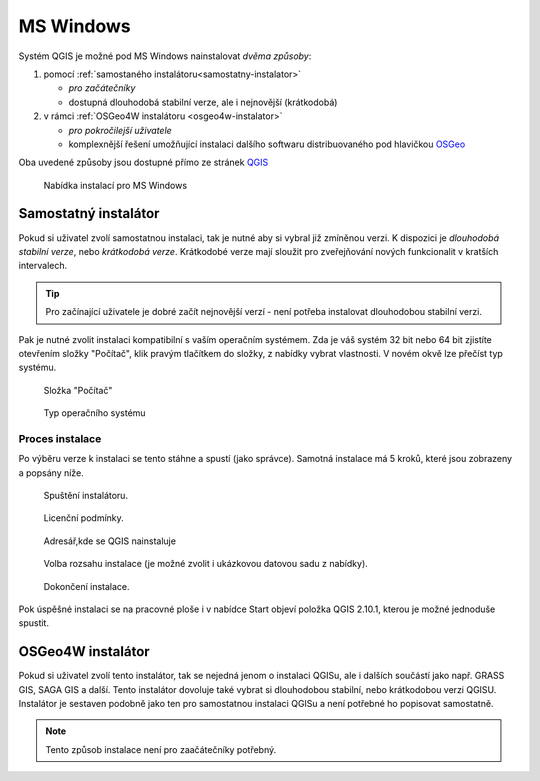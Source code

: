 .. _label: instalace-windows

.. index::
   single: MS Windows
   see: MS Windows; Instalace

MS Windows
----------

Systém QGIS je možné pod MS Windows nainstalovat *dvěma způsoby*:

#. pomocí :ref:`samostaného instalátoru<samostatny-instalator>`

   * *pro začátečníky*
   * dostupná dlouhodobá stabilní verze, ale i nejnovější (krátkodobá) 

#. v rámci :ref:`OSGeo4W instalátoru <osgeo4w-instalator>`

   * *pro pokročilejší uživatele*
   * komplexnější řešení umožňující instalaci dalšího softwaru distribuovaného pod hlavičkou `OSGeo <http://www.osgeo.org/>`_

Oba uvedené způsoby jsou dostupné přímo ze stránek `QGIS <https://www.qgis.org/en/site/forusers/download.html>`_

.. figure:: images/qgis_windows_download.png
	    
   Nabídka instalací pro MS Windows

.. _samostatny-instalator:

Samostatný instalátor
=====================

Pokud si uživatel zvolí samostatnou instalaci, tak je nutné aby si vybral již zmíněnou verzi. K dispozici je *dlouhodobá stabilní verze*, nebo *krátkodobá verze*. 
Krátkodobé verze mají sloužit pro zveřejňování nových funkcionalit v kratších intervalech.

.. tip::

	Pro začínající uživatele je dobré začít nejnovější verzí - není potřeba instalovat dlouhodobou stabilní verzi.

Pak je nutné zvolit instalaci kompatibilní s vaším operačním systémem.
Zda je váš systém 32 bit nebo 64 bit zjistíte otevřením složky \"Počítač\",
klik pravým tlačítkem do složky, z nabídky vybrat vlastnosti. V novém okvě lze
přečíst typ systému.

.. figure:: images/install_pc.png

   Složka \"Počítač\"


.. figure:: images/install_pc_type.png
	    
   Typ operačního systému



Proces instalace
^^^^^^^^^^^^^^^^

Po výběru verze k instalaci se tento stáhne a spustí (jako správce).
Samotná instalace má 5 kroků, které jsou zobrazeny a popsány níže.

.. figure:: images/install_1.png

   Spuštění instalátoru.

.. figure:: images/install_2.png

   Licenční podmínky.

.. figure:: images/install_3.png

   Adresář,kde se QGIS nainstaluje

.. _nativni-instalator-data:

.. figure:: images/install_4.png

   Volba rozsahu instalace (je možné zvolit i ukázkovou datovou sadu z nabídky).

.. figure:: images/install_5.png

   Dokončení instalace.


Pok úspěšné instalaci se na pracovné ploše i v nabídce Start objeví položka QGIS 2.10.1, kterou je možné jednoduše spustit.

.. index::
   single: OSGeo4W
   see: OSGeo4W; Instalace

.. _osgeo4w-instalator:

OSGeo4W instalátor
==================

Pokud si uživatel zvolí tento instalátor, tak se nejedná jenom o instalaci QGISu, ale i dalších součástí jako např. GRASS GIS, SAGA GIS a další. 
Tento instalátor dovoluje také vybrat si dlouhodobou stabilní, nebo krátkodobou verzi QGISU.
Instalátor je sestaven podobně jako ten pro samostatnou instalaci QGISu a není potřebné ho popisovat samostatně.


.. note:: Tento způsob instalace není pro zaačátečníky potřebný.
